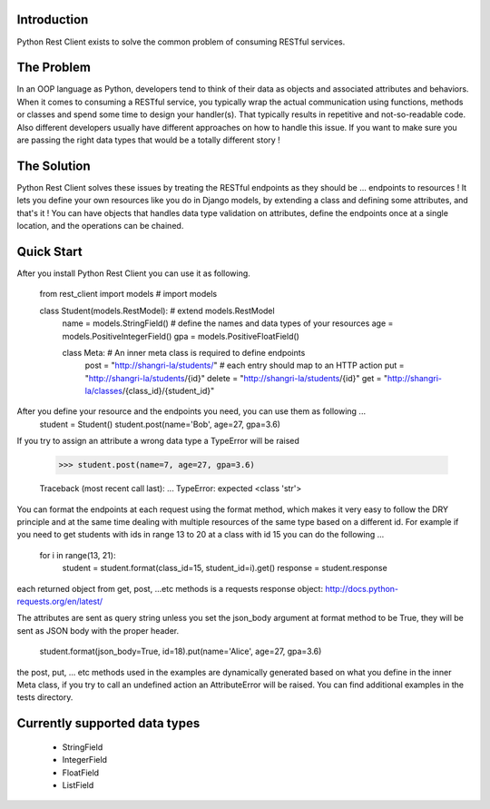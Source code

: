 ============
Introduction
============
Python Rest Client exists to solve the common problem of consuming RESTful services.

============
The Problem
============
In an OOP language as Python, developers tend to think of their data as objects and associated attributes and behaviors. When it comes to consuming a RESTful service, you typically wrap the actual communication using functions, methods or classes and spend some time to design your handler(s). That typically results in repetitive and not-so-readable code. Also different developers usually have different approaches on how to handle this issue. If you want to make sure you are passing the right data types that would be a totally different story !

============
The Solution
============
Python Rest Client solves these issues by treating the RESTful endpoints as they should be ... endpoints to resources !
It lets you define your own resources like you do in Django models, by extending a class and defining some attributes, and that's it ! You can have objects that handles data type validation on attributes, define the endpoints once at a single location, and the operations can be chained.

============
Quick Start
============

After you install Python Rest Client you can use it as following.


    from rest_client import models  # import models


    class Student(models.RestModel):  # extend models.RestModel
      name = models.StringField()  # define the names and data types of your resources
      age = models.PositiveIntegerField()
      gpa = models.PositiveFloatField()

      class Meta:  # An inner meta class is required to define endpoints
        post = "http://shangri-la/students/"  # each entry should map to an HTTP action
        put = "http://shangri-la/students/{id}"
        delete = "http://shangri-la/students/{id}"
        get = "http://shangri-la/classes/{class_id}/{student_id}"

After you define your resource and the endpoints you need, you can use them as following ...
    student = Student()
    student.post(name='Bob', age=27, gpa=3.6)

If you try to assign an attribute a wrong data type a TypeError will be raised

    >>> student.post(name=7, age=27, gpa=3.6)

    Traceback (most recent call last):
    ...
    TypeError: expected <class 'str'>


You can format the endpoints at each request using the format method,
which makes it very easy to follow the DRY principle and at the same time dealing with multiple resources of the
same type based on a different id. For example if you need to get students with ids in range 13 to 20 at a
class with id 15 you can do the following ...


    for i in range(13, 21):
      student = student.format(class_id=15, student_id=i).get()
      response = student.response


each returned object from get, post, ...etc methods is a requests
response object: http://docs.python-requests.org/en/latest/

The attributes are sent as query string unless you set the json_body argument at format method to be True, they
will be sent as JSON body with the proper header.


    student.format(json_body=True, id=18).put(name='Alice', age=27, gpa=3.6)

the post, put, ... etc methods used in the examples are dynamically generated based on what you define in the
inner Meta class, if you try to call an undefined action an AttributeError will be raised.
You can find additional examples in the tests directory.

============
Currently supported data types
============
 - StringField
 - IntegerField
 - FloatField
 - ListField
